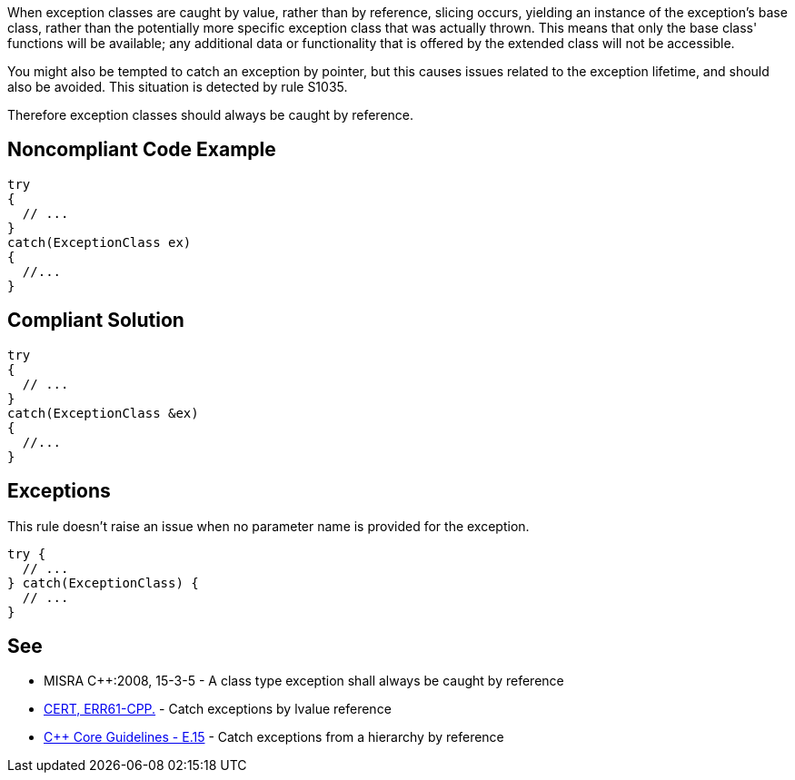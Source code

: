 When exception classes are caught by value, rather than by reference, slicing occurs, yielding an instance of the exception's base class, rather than the potentially more specific exception class that was actually thrown. This means that only the base class' functions will be available; any additional data or functionality that is offered by the extended class will not be accessible. 

You might also be tempted to catch an exception by pointer, but this causes issues related to the exception lifetime, and should also be avoided. This situation is detected by rule S1035.

Therefore exception classes should always be caught by reference.


== Noncompliant Code Example

----
try
{
  // ...
}
catch(ExceptionClass ex)
{
  //...
}
----


== Compliant Solution

----
try
{
  // ...
}
catch(ExceptionClass &ex)
{
  //...
}
----


== Exceptions

This rule doesn't raise an issue when no parameter name is provided for the exception.

----
try {
  // ...
} catch(ExceptionClass) {
  // ...
}
----


== See

* MISRA C++:2008, 15-3-5 - A class type exception shall always be caught by reference
* https://www.securecoding.cert.org/confluence/x/TAD5CQ[CERT, ERR61-CPP.] - Catch exceptions by lvalue reference
* https://isocpp.github.io/CppCoreGuidelines/CppCoreGuidelines#e15-catch-exceptions-from-a-hierarchy-by-reference[C++ Core Guidelines - E.15] - Catch exceptions from a hierarchy by reference


